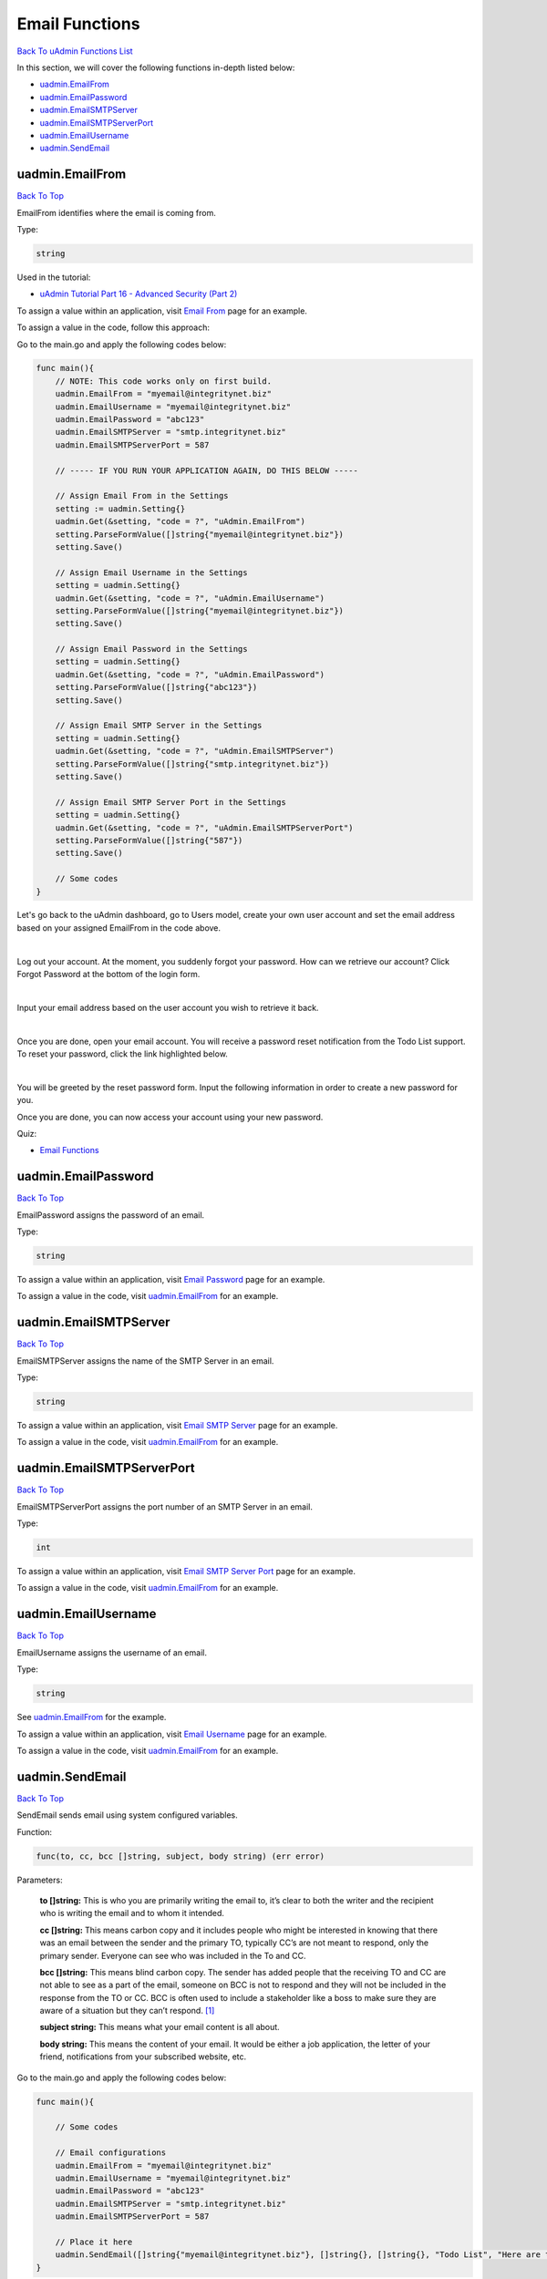 Email Functions
===============
`Back To uAdmin Functions List`_

.. _Back To uAdmin Functions List: https://uadmin-docs.readthedocs.io/en/latest/api.html#api-reference

In this section, we will cover the following functions in-depth listed below:

* `uadmin.EmailFrom`_
* `uadmin.EmailPassword`_
* `uadmin.EmailSMTPServer`_
* `uadmin.EmailSMTPServerPort`_
* `uadmin.EmailUsername`_
* `uadmin.SendEmail`_

uadmin.EmailFrom
----------------
`Back To Top`_

EmailFrom identifies where the email is coming from.

Type:

.. code-block:: go

    string

Used in the tutorial:

* `uAdmin Tutorial Part 16 - Advanced Security (Part 2)`_

.. _uAdmin Tutorial Part 16 - Advanced Security (Part 2): https://uadmin-docs.readthedocs.io/en/latest/tutorial/part16.html

To assign a value within an application, visit `Email From`_ page for an example.

.. _Email From: https://uadmin-docs.readthedocs.io/en/latest/system-reference/setting.html#email-from

To assign a value in the code, follow this approach:

Go to the main.go and apply the following codes below:

.. code-block:: go

    func main(){
        // NOTE: This code works only on first build.
        uadmin.EmailFrom = "myemail@integritynet.biz"
        uadmin.EmailUsername = "myemail@integritynet.biz"
        uadmin.EmailPassword = "abc123"
        uadmin.EmailSMTPServer = "smtp.integritynet.biz"
        uadmin.EmailSMTPServerPort = 587

        // ----- IF YOU RUN YOUR APPLICATION AGAIN, DO THIS BELOW -----

        // Assign Email From in the Settings
        setting := uadmin.Setting{}
        uadmin.Get(&setting, "code = ?", "uAdmin.EmailFrom")
        setting.ParseFormValue([]string{"myemail@integritynet.biz"})
        setting.Save()

        // Assign Email Username in the Settings
        setting = uadmin.Setting{}
        uadmin.Get(&setting, "code = ?", "uAdmin.EmailUsername")
        setting.ParseFormValue([]string{"myemail@integritynet.biz"})
        setting.Save()

        // Assign Email Password in the Settings
        setting = uadmin.Setting{}
        uadmin.Get(&setting, "code = ?", "uAdmin.EmailPassword")
        setting.ParseFormValue([]string{"abc123"})
        setting.Save()

        // Assign Email SMTP Server in the Settings
        setting = uadmin.Setting{}
        uadmin.Get(&setting, "code = ?", "uAdmin.EmailSMTPServer")
        setting.ParseFormValue([]string{"smtp.integritynet.biz"})
        setting.Save()

        // Assign Email SMTP Server Port in the Settings
        setting = uadmin.Setting{}
        uadmin.Get(&setting, "code = ?", "uAdmin.EmailSMTPServerPort")
        setting.ParseFormValue([]string{"587"})
        setting.Save()

        // Some codes
    }

Let's go back to the uAdmin dashboard, go to Users model, create your own user account and set the email address based on your assigned EmailFrom in the code above.

.. image:: ../tutorial/assets/useremailhighlighted.png

|

Log out your account. At the moment, you suddenly forgot your password. How can we retrieve our account? Click Forgot Password at the bottom of the login form.

.. image:: ../tutorial/assets/forgotpasswordhighlighted.png

|

Input your email address based on the user account you wish to retrieve it back.

.. image:: ../tutorial/assets/forgotpasswordinputemail.png

|

Once you are done, open your email account. You will receive a password reset notification from the Todo List support. To reset your password, click the link highlighted below.

.. image:: ../tutorial/assets/passwordresetnotification.png

|

You will be greeted by the reset password form. Input the following information in order to create a new password for you.

.. image:: ../tutorial/assets/resetpasswordform.png

Once you are done, you can now access your account using your new password.

Quiz:

* `Email Functions`_

.. _Email Functions: https://uadmin-docs.readthedocs.io/en/latest/_static/quiz/email-functions.html

uadmin.EmailPassword
--------------------
`Back To Top`_

EmailPassword assigns the password of an email.

Type:

.. code-block:: go

    string

To assign a value within an application, visit `Email Password`_ page for an example.

.. _Email Password: https://uadmin-docs.readthedocs.io/en/latest/system-reference/setting.html#email-password

To assign a value in the code, visit `uadmin.EmailFrom`_ for an example.

uadmin.EmailSMTPServer
----------------------
`Back To Top`_

EmailSMTPServer assigns the name of the SMTP Server in an email.

Type:

.. code-block:: go

    string

To assign a value within an application, visit `Email SMTP Server`_ page for an example.

.. _Email SMTP Server: https://uadmin-docs.readthedocs.io/en/latest/system-reference/setting.html#email-smtp-server

To assign a value in the code, visit `uadmin.EmailFrom`_ for an example.

uadmin.EmailSMTPServerPort
--------------------------
`Back To Top`_

EmailSMTPServerPort assigns the port number of an SMTP Server in an email.

Type:

.. code-block:: go

    int

To assign a value within an application, visit `Email SMTP Server Port`_ page for an example.

.. _Email SMTP Server Port: https://uadmin-docs.readthedocs.io/en/latest/system-reference/setting.html#email-smtp-server-port

To assign a value in the code, visit `uadmin.EmailFrom`_ for an example.

uadmin.EmailUsername
--------------------
`Back To Top`_

EmailUsername assigns the username of an email.

Type:

.. code-block:: go

    string

See `uadmin.EmailFrom`_ for the example.

To assign a value within an application, visit `Email Username`_ page for an example.

.. _Email Username: https://uadmin-docs.readthedocs.io/en/latest/system-reference/setting.html#email-username

To assign a value in the code, visit `uadmin.EmailFrom`_ for an example.

uadmin.SendEmail
----------------
`Back To Top`_

.. _Back To Top: https://uadmin-docs.readthedocs.io/en/latest/api/email_functions.html#email-functions

SendEmail sends email using system configured variables.

Function:

.. code-block:: go

    func(to, cc, bcc []string, subject, body string) (err error)

Parameters:

    **to []string:** This is who you are primarily writing the email to, it’s clear to both the writer and the recipient who is writing the email and to whom it intended.

    **cc []string:** This means carbon copy and it includes people who might be interested in knowing that there was an email between the sender and the primary TO, typically CC’s are not meant to respond, only the primary sender. Everyone can see who was included in the To and CC.

    **bcc []string:** This means blind carbon copy. The sender has added people that the receiving TO and CC are not able to see as a part of the email, someone on BCC is not to respond and they will not be included in the response from the TO or CC. BCC is often used to include a stakeholder like a boss to make sure they are aware of a situation but they can’t respond. [#f1]_

    **subject string:** This means what your email content is all about.

    **body string:** This means the content of your email. It would be either a job application, the letter of your friend, notifications from your subscribed website, etc.

Go to the main.go and apply the following codes below:

.. code-block:: go

    func main(){

        // Some codes

        // Email configurations
        uadmin.EmailFrom = "myemail@integritynet.biz"
        uadmin.EmailUsername = "myemail@integritynet.biz"
        uadmin.EmailPassword = "abc123"
        uadmin.EmailSMTPServer = "smtp.integritynet.biz"
        uadmin.EmailSMTPServerPort = 587

        // Place it here
        uadmin.SendEmail([]string{"myemail@integritynet.biz"}, []string{}, []string{}, "Todo List", "Here are the tasks that I should have done today.")
    }

Once you are done, open your email account. You will receive an email from a sender.

.. image:: ../assets/sendemailnotification.png

|

Quiz:

* `Email Functions`_

.. _Email Functions: https://uadmin-docs.readthedocs.io/en/latest/_static/quiz/email-functions.html

Reference
---------
.. [#f1] Corbin, Anke (2017, Feb 27). What is the meaning of TO, CC and BCC in e-mail? Retrieved from https://www.quora.com/What-is-the-meaning-of-TO-CC-and-BCC-in-e-mail
